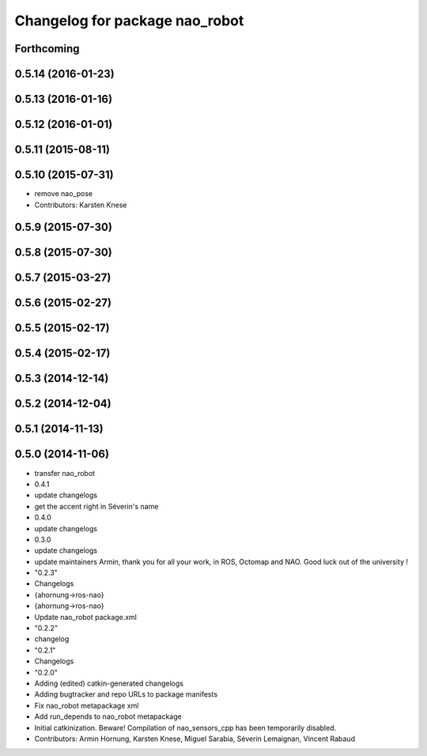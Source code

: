 ^^^^^^^^^^^^^^^^^^^^^^^^^^^^^^^
Changelog for package nao_robot
^^^^^^^^^^^^^^^^^^^^^^^^^^^^^^^

Forthcoming
-----------

0.5.14 (2016-01-23)
-------------------

0.5.13 (2016-01-16)
-------------------

0.5.12 (2016-01-01)
-------------------

0.5.11 (2015-08-11)
-------------------

0.5.10 (2015-07-31)
-------------------
* remove nao_pose
* Contributors: Karsten Knese

0.5.9 (2015-07-30)
------------------

0.5.8 (2015-07-30)
------------------

0.5.7 (2015-03-27)
------------------

0.5.6 (2015-02-27)
------------------

0.5.5 (2015-02-17)
------------------

0.5.4 (2015-02-17)
------------------

0.5.3 (2014-12-14)
------------------

0.5.2 (2014-12-04)
------------------

0.5.1 (2014-11-13)
------------------

0.5.0 (2014-11-06)
------------------
* transfer nao_robot
* 0.4.1
* update changelogs
* get the accent right in Séverin's name
* 0.4.0
* update changelogs
* 0.3.0
* update changelogs
* update maintainers
  Armin, thank you for all your work, in ROS, Octomap and NAO.
  Good luck out of the university !
* "0.2.3"
* Changelogs
* {ahornung->ros-nao}
* {ahornung->ros-nao}
* Update nao_robot package.xml
* "0.2.2"
* changelog
* "0.2.1"
* Changelogs
* "0.2.0"
* Adding (edited) catkin-generated changelogs
* Adding bugtracker and repo URLs to package manifests
* Fix nao_robot metapackage xml
* Add run_depends to nao_robot metapackage
* Initial catkinization.
  Beware! Compilation of nao_sensors_cpp has been temporarily disabled.
* Contributors: Armin Hornung, Karsten Knese, Miguel Sarabia, Séverin Lemaignan, Vincent Rabaud
